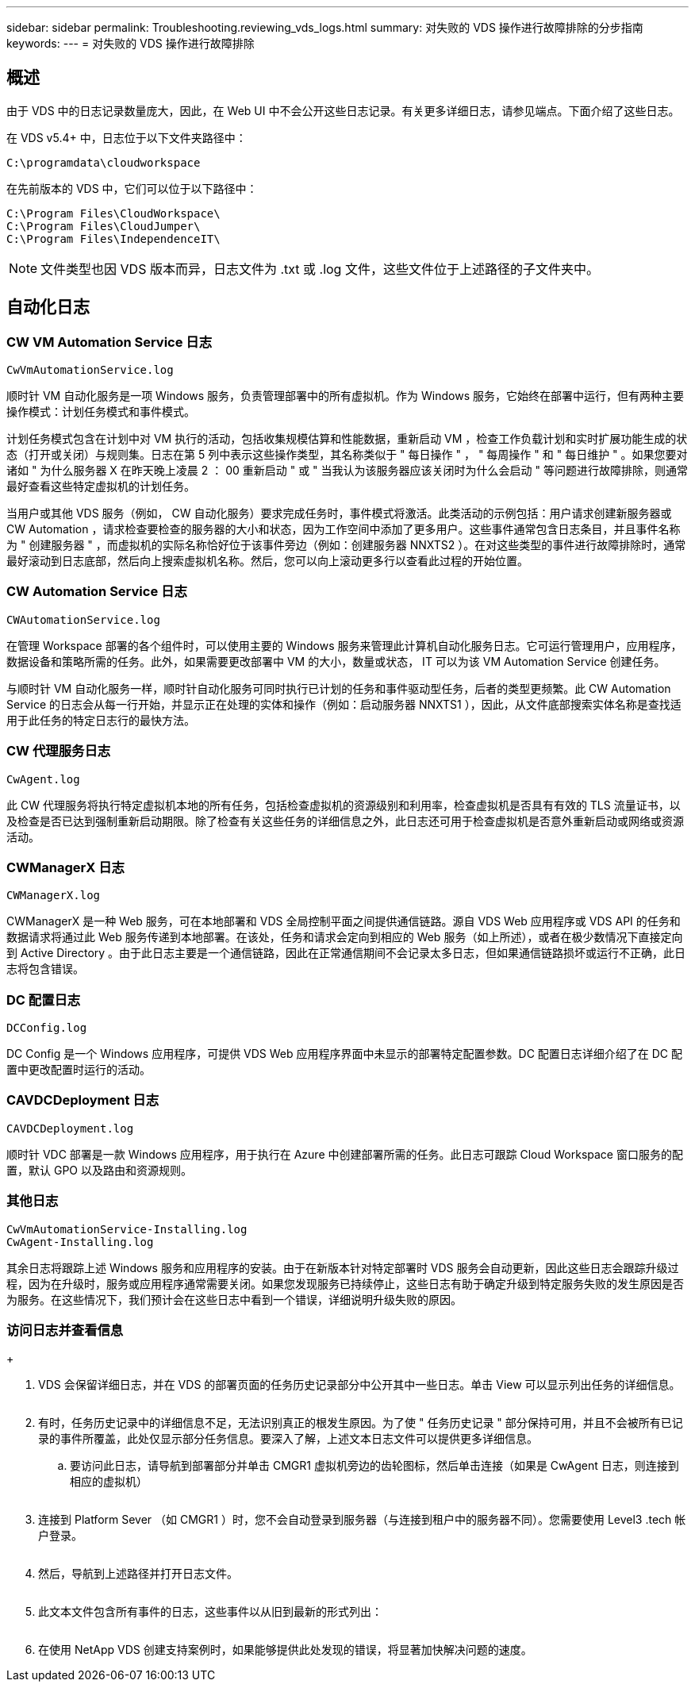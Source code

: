 ---
sidebar: sidebar 
permalink: Troubleshooting.reviewing_vds_logs.html 
summary: 对失败的 VDS 操作进行故障排除的分步指南 
keywords:  
---
= 对失败的 VDS 操作进行故障排除




== 概述

由于 VDS 中的日志记录数量庞大，因此，在 Web UI 中不会公开这些日志记录。有关更多详细日志，请参见端点。下面介绍了这些日志。

在 VDS v5.4+ 中，日志位于以下文件夹路径中：

....
C:\programdata\cloudworkspace
....
在先前版本的 VDS 中，它们可以位于以下路径中：

....
C:\Program Files\CloudWorkspace\
C:\Program Files\CloudJumper\
C:\Program Files\IndependenceIT\
....

NOTE: 文件类型也因 VDS 版本而异，日志文件为 .txt 或 .log 文件，这些文件位于上述路径的子文件夹中。



== 自动化日志



=== CW VM Automation Service 日志

....
CwVmAutomationService.log
....
顺时针 VM 自动化服务是一项 Windows 服务，负责管理部署中的所有虚拟机。作为 Windows 服务，它始终在部署中运行，但有两种主要操作模式：计划任务模式和事件模式。

计划任务模式包含在计划中对 VM 执行的活动，包括收集规模估算和性能数据，重新启动 VM ，检查工作负载计划和实时扩展功能生成的状态（打开或关闭）与规则集。日志在第 5 列中表示这些操作类型，其名称类似于 " 每日操作 " ， " 每周操作 " 和 " 每日维护 " 。如果您要对诸如 " 为什么服务器 X 在昨天晚上凌晨 2 ： 00 重新启动 " 或 " 当我认为该服务器应该关闭时为什么会启动 " 等问题进行故障排除，则通常最好查看这些特定虚拟机的计划任务。

当用户或其他 VDS 服务（例如， CW 自动化服务）要求完成任务时，事件模式将激活。此类活动的示例包括：用户请求创建新服务器或 CW Automation ，请求检查要检查的服务器的大小和状态，因为工作空间中添加了更多用户。这些事件通常包含日志条目，并且事件名称为 " 创建服务器 " ，而虚拟机的实际名称恰好位于该事件旁边（例如：创建服务器 NNXTS2 ）。在对这些类型的事件进行故障排除时，通常最好滚动到日志底部，然后向上搜索虚拟机名称。然后，您可以向上滚动更多行以查看此过程的开始位置。



=== CW Automation Service 日志

....
CWAutomationService.log
....
在管理 Workspace 部署的各个组件时，可以使用主要的 Windows 服务来管理此计算机自动化服务日志。它可运行管理用户，应用程序，数据设备和策略所需的任务。此外，如果需要更改部署中 VM 的大小，数量或状态， IT 可以为该 VM Automation Service 创建任务。

与顺时针 VM 自动化服务一样，顺时针自动化服务可同时执行已计划的任务和事件驱动型任务，后者的类型更频繁。此 CW Automation Service 的日志会从每一行开始，并显示正在处理的实体和操作（例如：启动服务器 NNXTS1 ），因此，从文件底部搜索实体名称是查找适用于此任务的特定日志行的最快方法。



=== CW 代理服务日志

....
CwAgent.log
....
此 CW 代理服务将执行特定虚拟机本地的所有任务，包括检查虚拟机的资源级别和利用率，检查虚拟机是否具有有效的 TLS 流量证书，以及检查是否已达到强制重新启动期限。除了检查有关这些任务的详细信息之外，此日志还可用于检查虚拟机是否意外重新启动或网络或资源活动。



=== CWManagerX 日志

....
CWManagerX.log
....
CWManagerX 是一种 Web 服务，可在本地部署和 VDS 全局控制平面之间提供通信链路。源自 VDS Web 应用程序或 VDS API 的任务和数据请求将通过此 Web 服务传递到本地部署。在该处，任务和请求会定向到相应的 Web 服务（如上所述），或者在极少数情况下直接定向到 Active Directory 。由于此日志主要是一个通信链路，因此在正常通信期间不会记录太多日志，但如果通信链路损坏或运行不正确，此日志将包含错误。



=== DC 配置日志

....
DCConfig.log
....
DC Config 是一个 Windows 应用程序，可提供 VDS Web 应用程序界面中未显示的部署特定配置参数。DC 配置日志详细介绍了在 DC 配置中更改配置时运行的活动。



=== CAVDCDeployment 日志

....
CAVDCDeployment.log
....
顺时针 VDC 部署是一款 Windows 应用程序，用于执行在 Azure 中创建部署所需的任务。此日志可跟踪 Cloud Workspace 窗口服务的配置，默认 GPO 以及路由和资源规则。



=== 其他日志

....
CwVmAutomationService-Installing.log
CwAgent-Installing.log
....
其余日志将跟踪上述 Windows 服务和应用程序的安装。由于在新版本针对特定部署时 VDS 服务会自动更新，因此这些日志会跟踪升级过程，因为在升级时，服务或应用程序通常需要关闭。如果您发现服务已持续停止，这些日志有助于确定升级到特定服务失败的发生原因是否为服务。在这些情况下，我们预计会在这些日志中看到一个错误，详细说明升级失败的原因。



=== 访问日志并查看信息

+image:troubleshooting1.png[""]

. VDS 会保留详细日志，并在 VDS 的部署页面的任务历史记录部分中公开其中一些日志。单击 View 可以显示列出任务的详细信息。
+
image:troubleshooting2.png[""]

. 有时，任务历史记录中的详细信息不足，无法识别真正的根发生原因。为了使 " 任务历史记录 " 部分保持可用，并且不会被所有已记录的事件所覆盖，此处仅显示部分任务信息。要深入了解，上述文本日志文件可以提供更多详细信息。
+
.. 要访问此日志，请导航到部署部分并单击 CMGR1 虚拟机旁边的齿轮图标，然后单击连接（如果是 CwAgent 日志，则连接到相应的虚拟机）


+
image:troubleshooting3.png[""]

. 连接到 Platform Sever （如 CMGR1 ）时，您不会自动登录到服务器（与连接到租户中的服务器不同）。您需要使用 Level3 .tech 帐户登录。
+
image:troubleshooting4.png[""]

. 然后，导航到上述路径并打开日志文件。
+
image:troubleshooting5.png[""]

. 此文本文件包含所有事件的日志，这些事件以从旧到最新的形式列出：
+
image:troubleshooting6.png[""]

. 在使用 NetApp VDS 创建支持案例时，如果能够提供此处发现的错误，将显著加快解决问题的速度。

